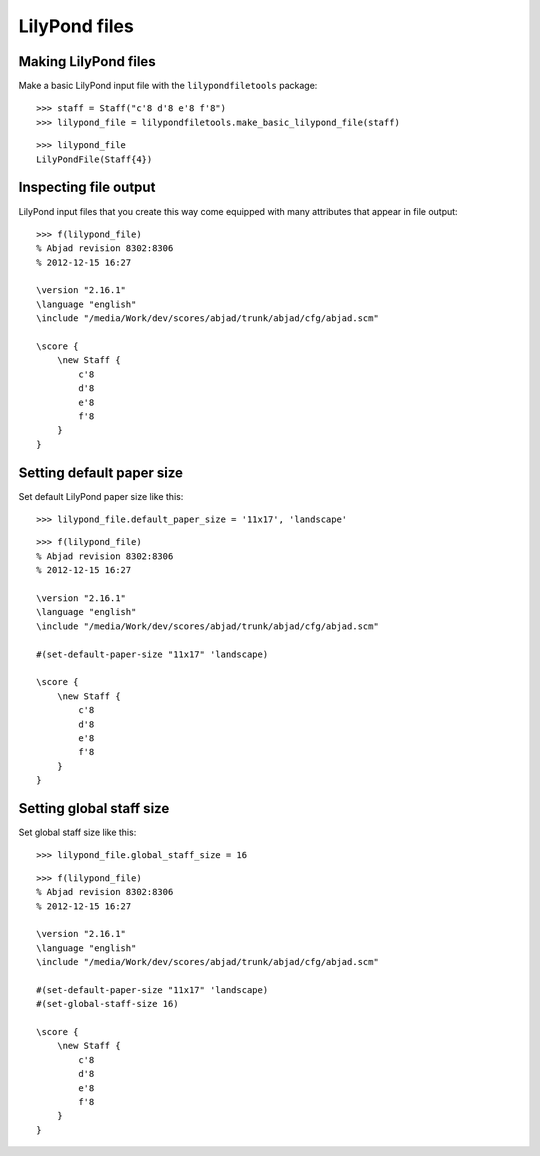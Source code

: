 LilyPond files
==============

Making LilyPond files
---------------------

Make a basic LilyPond input file with the ``lilypondfiletools`` package:

::

   >>> staff = Staff("c'8 d'8 e'8 f'8")
   >>> lilypond_file = lilypondfiletools.make_basic_lilypond_file(staff)


::

    >>> lilypond_file
    LilyPondFile(Staff{4})

Inspecting file output
----------------------

LilyPond input files that you create this way come equipped with many attributes
that appear in file output:

::

   >>> f(lilypond_file)
   % Abjad revision 8302:8306
   % 2012-12-15 16:27
   
   \version "2.16.1"
   \language "english"
   \include "/media/Work/dev/scores/abjad/trunk/abjad/cfg/abjad.scm"
   
   \score {
       \new Staff {
           c'8
           d'8
           e'8
           f'8
       }
   }


Setting default paper size
--------------------------

Set default LilyPond paper size like this:

::

   >>> lilypond_file.default_paper_size = '11x17', 'landscape'


::

   >>> f(lilypond_file)
   % Abjad revision 8302:8306
   % 2012-12-15 16:27
   
   \version "2.16.1"
   \language "english"
   \include "/media/Work/dev/scores/abjad/trunk/abjad/cfg/abjad.scm"
   
   #(set-default-paper-size "11x17" 'landscape)
   
   \score {
       \new Staff {
           c'8
           d'8
           e'8
           f'8
       }
   }


Setting global staff size
-------------------------

Set global staff size like this:

::

   >>> lilypond_file.global_staff_size = 16


::

   >>> f(lilypond_file)
   % Abjad revision 8302:8306
   % 2012-12-15 16:27
   
   \version "2.16.1"
   \language "english"
   \include "/media/Work/dev/scores/abjad/trunk/abjad/cfg/abjad.scm"
   
   #(set-default-paper-size "11x17" 'landscape)
   #(set-global-staff-size 16)
   
   \score {
       \new Staff {
           c'8
           d'8
           e'8
           f'8
       }
   }

